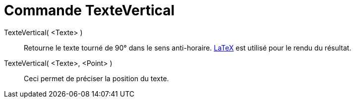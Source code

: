 = Commande TexteVertical
:page-en: commands/VerticalText_Command
ifdef::env-github[:imagesdir: /fr/modules/ROOT/assets/images]

TexteVertical( <Texte> )::
  Retourne le texte tourné de 90° dans le sens anti-horaire. xref:/LaTeX.adoc[LaTeX] est utilisé pour le rendu du
  résultat.

TexteVertical( <Texte>, <Point> )::
  Ceci permet de préciser la position du texte.
